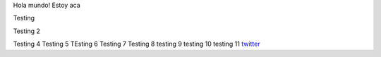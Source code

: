 .. title: Foo

Hola mundo! Estoy aca

Testing

Testing 2

Testing 4 
Testing 5
TEsting 6
Testing 7
Testing 8
testing 9
testing 10
testing 11 
`twitter <https://twitter.com/perrito666/>`__
